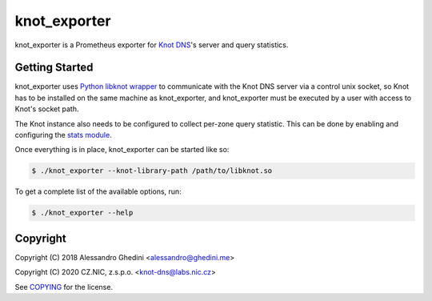 knot_exporter
=============

knot_exporter is a Prometheus exporter for `Knot DNS`_'s server and query statistics.

.. _`Knot DNS`: https://www.knot-dns.cz/

Getting Started
---------------

knot_exporter uses `Python libknot wrapper`_ to communicate with the Knot DNS
server via a control unix socket, so Knot has to be installed on the same
machine as knot_exporter, and knot_exporter must be executed by a user with
access to Knot's socket path.

.. _`Python libknot wrapper`: https://pypi.org/project/libknot/

The Knot instance also needs to be configured to collect per-zone query
statistic. This can be done by enabling and configuring the `stats module`_.

.. _`stats module`: https://www.knot-dns.cz/docs/latest/html/modules.html?highlight=mod%20stats#stats-query-statistics

Once everything is in place, knot_exporter can be started like so:

.. code-block:: bash

   $ ./knot_exporter --knot-library-path /path/to/libknot.so

To get a complete list of the available options, run:

.. code-block:: bash

   $ ./knot_exporter --help

Copyright
---------

Copyright (C) 2018 Alessandro Ghedini <alessandro@ghedini.me>

Copyright (C) 2020 CZ.NIC, z.s.p.o. <knot-dns@labs.nic.cz>

See COPYING_ for the license.

.. _COPYING: https://github.com/ghedo/pflask/tree/master/COPYING
